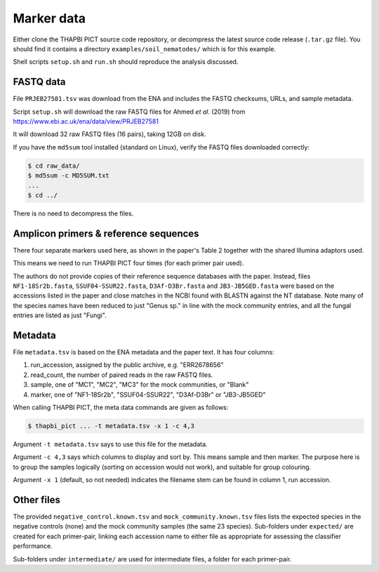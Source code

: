 .. _soil_nematodes_sample_data:

Marker data
===========

Either clone the THAPBI PICT source code repository, or decompress the latest
source code release (``.tar.gz`` file). You should find it contains a
directory ``examples/soil_nematodes/`` which is for this example.

Shell scripts ``setup.sh`` and ``run.sh`` should reproduce the analysis
discussed.

FASTQ data
----------

File ``PRJEB27581.tsv`` was download from the ENA and includes the FASTQ
checksums, URLs, and sample metadata.

Script ``setup.sh`` will download the raw FASTQ files for Ahmed *et al.* (2019)
from https://www.ebi.ac.uk/ena/data/view/PRJEB27581

It will download 32 raw FASTQ files (16 pairs), taking 12GB on disk.

If you have the ``md5sum`` tool installed (standard on Linux), verify the FASTQ
files downloaded correctly:

.. code:: console

    $ cd raw_data/
    $ md5sum -c MD5SUM.txt
    ...
    $ cd ../

There is no need to decompress the files.

Amplicon primers & reference sequences
--------------------------------------

There four separate markers used here, as shown in the paper's Table 2
together with the shared Illumina adaptors used.

This means we need to run THAPBI PICT four times (for each primer pair used).

The authors do not provide copies of their reference sequence databases with
the paper. Instead, files ``NF1-18Sr2b.fasta``, ``SSUF04-SSUR22.fasta``,
``D3Af-D3Br.fasta`` and ``JB3-JB5GED.fasta`` were based on the accessions
listed in the paper and close matches in the NCBI found with BLASTN against
the NT database. Note many of the species names have been reduced to just
"Genus sp." in line with the mock community entries, and all the fungal
entries are listed as just "Fungi".

Metadata
--------

File ``metadata.tsv`` is based on the ENA metadata and the paper text. It has
four columns:

1. run_accession, assigned by the public archive, e.g. "ERR2678656"
2. read_count, the number of paired reads in the raw FASTQ files.
3. sample, one of "MC1", "MC2", "MC3" for the mock communities, or "Blank"
4. marker, one of "NF1-18Sr2b", "SSUF04-SSUR22", "D3Af-D3Br" or "JB3-JB5GED"

When calling THAPBI PICT, the meta data commands are given as follows:

.. code:: console

    $ thapbi_pict ... -t metadata.tsv -x 1 -c 4,3

Argument ``-t metadata.tsv`` says to use this file for the metadata.

Argument ``-c 4,3`` says which columns to display and sort by. This means
sample and then marker. The purpose here is to group the samples logically
(sorting on accession would not work), and suitable for group colouring.

Argument ``-x 1`` (default, so not needed) indicates the filename stem can be
found in column 1, run accession.

Other files
-----------

The provided ``negative_control.known.tsv`` and ``mock_community.known.tsv``
files lists the expected species in the negative controls (none) and the mock
community samples (the same 23 species). Sub-folders under ``expected/`` are
created for each primer-pair, linking each accession name to either file as
appropriate for assessing the classifier performance.

Sub-folders under ``intermediate/`` are used for intermediate files, a folder
for each primer-pair.
